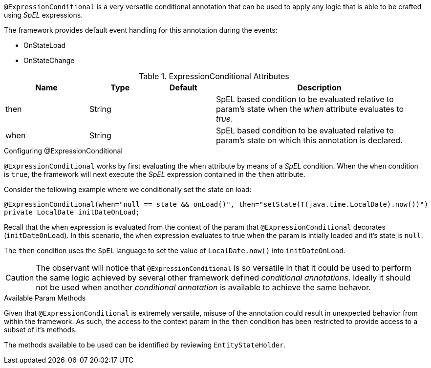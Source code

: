 `@ExpressionConditional` is a very versatile conditional annotation that can be used to apply any logic that is able 
to be crafted using _SpEL_ expressions.

The framework provides default event handling for this annotation during the events: 

* OnStateLoad
* OnStateChange

.ExpressionConditional Attributes
[cols="4,^3,^3,10",options="header"]
|=========================================================
| Name 			| Type			| Default		| Description

| then			| String	    | 				| SpEL based condition to be evaluated relative to param's state when the _when_ attribute evaluates to _true_.
| when			| String		| 				| SpEL based condition to be evaluated relative to param's state on which this annotation is declared.
|=========================================================

.Configuring @ExpressionConditional
`@ExpressionConditional` works by first evaluating the `when` attribute by means of a _SpEL_ condition. When the `when` condition is `true`, the 
framework will next execute the _SpEL_ expression contained in the `then` attribute.

Consider the following example where we conditionally set the state on load:

[source,java,indent=0]
[subs="verbatim,attributes"]
----
@ExpressionConditional(when="null == state && onLoad()", then="setState(T(java.time.LocalDate).now())")
private LocalDate initDateOnLoad;
----

Recall that the `when` expression is evaluated from the context of the param that `@ExpressionConditional` 
decorates (`initDateOnLoad`). In this scenario, the `when` expression evaluates to true when the param is intially
loaded and it's state is `null`.

The `then` condition uses the `SpEL` language to set the value of `LocalDate.now()` into `initDateOnLoad`.

CAUTION: The observant will notice that `@ExpressionConditional` is so versatile in that it could be used to perform the 
same logic achieved by several other framework defined _conditional annotations_. Ideally it should not be used when 
another _conditional annotation_ is available to achieve the same behavor.

.Available Param Methods
Given that `@ExpressionConditional` is extremely versatile, misuse of the annotation could result in unexpected
behavior from within the framework. As such, the access to the context param in the `then` condition has been 
restricted to provide access to a subset of it's methods.

The methods available to be used can be identified by reviewing `EntityStateHolder`.